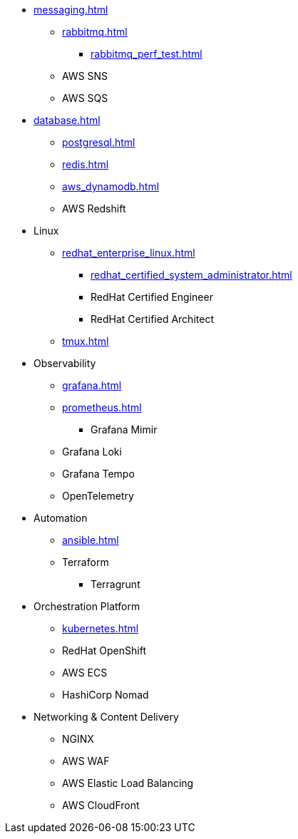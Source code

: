 * xref:messaging.adoc[]
** xref:rabbitmq.adoc[]
*** xref:rabbitmq_perf_test.adoc[]
** AWS SNS
** AWS SQS

* xref:database.adoc[]
** xref:postgresql.adoc[]
** xref:redis.adoc[]
** xref:aws_dynamodb.adoc[]
** AWS Redshift

* Linux
** xref:redhat_enterprise_linux.adoc[]
*** xref:redhat_certified_system_administrator.adoc[]
*** RedHat Certified Engineer
*** RedHat Certified Architect
** xref:tmux.adoc[]

* Observability
** xref:grafana.adoc[]
** xref:prometheus.adoc[]
*** Grafana Mimir
** Grafana Loki
** Grafana Tempo
** OpenTelemetry

* Automation
** xref:ansible.adoc[]
** Terraform
*** Terragrunt

* Orchestration Platform
** xref:kubernetes.adoc[]
** RedHat OpenShift
** AWS ECS
** HashiCorp Nomad

* Networking & Content Delivery
** NGINX
** AWS WAF
** AWS Elastic Load Balancing
** AWS CloudFront
